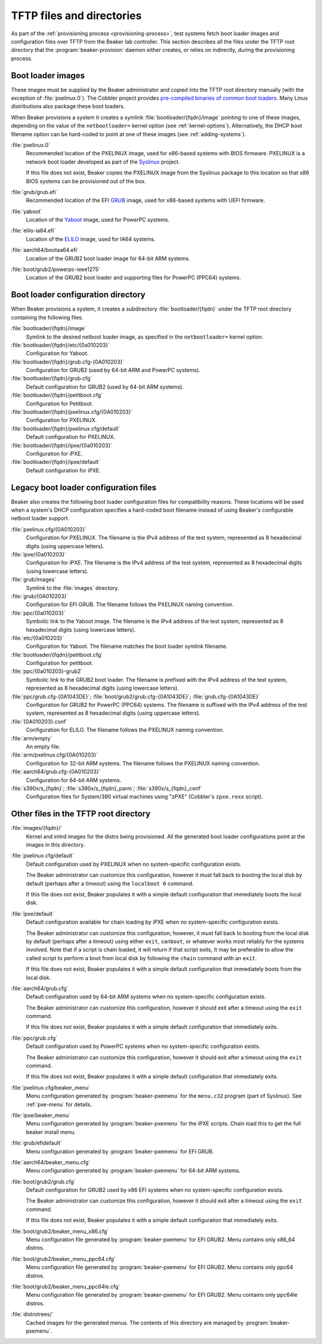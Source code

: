 TFTP files and directories
==========================

As part of the :ref:`provisioning process <provisioning-process>`, test systems
fetch boot loader images and configuration files over TFTP from the Beaker lab
controller.
This section describes all the files under the TFTP root directory that the
:program:`beaker-provision` daemon either creates, or relies on indirectly,
during the provisioning process.

.. _boot-loader-images:

Boot loader images
------------------

These images must be supplied by the Beaker administrator and copied into the
TFTP root directory manually (with the exception of :file:`pxelinux.0`).
The Cobbler project provides `pre-compiled binaries of common boot loaders
<https://github.com/cobbler/cobbler.github.com/tree/master/loaders>`__. Many
Linux distributions also package these boot loaders.

When Beaker provisions a system it creates a symlink
:file:`bootloader/{fqdn}/image` pointing to one of these images,
depending on the value of the ``netbootloader=`` kernel option
(see :ref:`kernel-options`). Alternatively, the DHCP boot filename
option can be hard-coded to point at one of these images (see
:ref:`adding-systems`).


:file:`pxelinux.0`
    Recommended location of the PXELINUX image, used for x86-based systems with
    BIOS firmware. PXELINUX is a network boot loader developed as part of the
    Syslinux_ project.

    If this file does not exist, Beaker copies the PXELINUX image from the
    Syslinux package to this location so that x86 BIOS systems can be
    provisioned out of the box.

:file:`grub/grub.efi`
    Recommended location of the EFI GRUB_ image, used for x86-based systems
    with UEFI firmware.

:file:`yaboot`
    Location of the Yaboot_ image, used for PowerPC systems.

:file:`elilo-ia64.efi`
    Location of the ELILO_ image, used for IA64 systems.

:file:`aarch64/bootaa64.efi`
    Location of the GRUB2 boot loader image for 64-bit ARM systems.

:file:`boot/grub2/powerpc-ieee1275`
    Location of the GRUB2 boot loader and supporting files for PowerPC
    (PPC64) systems.

.. _Syslinux: http://www.syslinux.org/
.. _GRUB: http://www.gnu.org/software/grub/
.. _ELILO: http://elilo.sourceforge.net/
.. _Yaboot: http://yaboot.ozlabs.org/

.. _boot-loader-configs:

Boot loader configuration directory
-----------------------------------

.. versionadded:: 20

When Beaker provisions a system, it creates a subdirectory
:file:`bootloader/{fqdn}` under the TFTP root directory containing the
following files.

:file:`bootloader/{fqdn}/image`
     Symlink to the desired netboot loader image, as specified in the
     ``netbootloader=`` kernel option.

:file:`bootloader/{fqdn}/etc/{0a010203}`
     Configuration for Yaboot.

:file:`bootloader/{fqdn}/grub.cfg-{0A010203}`
     Configuration for GRUB2 (used by 64-bit ARM and PowerPC systems).

:file:`bootloader/{fqdn}/grub.cfg`
     Default configuration for GRUB2 (used by 64-bit ARM systems).

:file:`bootloader/{fqdn}/petitboot.cfg`
      Configuration for Petitboot.

:file:`bootloader/{fqdn}/pxelinux.cfg/{0A010203}`
      Configuration for PXELINUX.

:file:`bootloader/{fqdn}/pxelinux.cfg/default`
      Default configuration for PXELINUX.

:file:`bootloader/{fqdn}/ipxe/{0a010203}`
      Configuration for iPXE.

:file:`bootloader/{fqdn}/ipxe/default`
      Default configuration for iPXE.

Legacy boot loader configuration files
--------------------------------------

Beaker also creates the following boot loader configuration files for
compatibility reasons. These locations will be used when a system's
DHCP configuration specifies a hard-coded boot filename instead of
using Beaker's configurable netboot loader support.

:file:`pxelinux.cfg/{0A010203}`
    Configuration for PXELINUX. The filename is the IPv4 address of the test
    system, represented as 8 hexadecimal digits (using uppercase letters).

:file:`ipxe/{0a010203}`
    Configuration for iPXE. The filename is the IPv4 address of the test
    system, represented as 8 hexadecimal digits (using lowercase letters).

:file:`grub/images`
    Symlink to the :file:`images` directory.

:file:`grub/{0A010203}`
    Configuration for EFI GRUB. The filename follows the PXELINUX naming
    convention.

:file:`ppc/{0a010203}`
    Symbolic link to the Yaboot image. The filename is the IPv4 address of the
    test system, represented as 8 hexadecimal digits (using lowercase letters).

:file:`etc/{0a010203}`
    Configuration for Yaboot. The filename matches the boot loader symlink
    filename.

:file:`bootloader/{fqdn}/petitboot.cfg`
    Configuration for petitboot.

:file:`ppc/{0a010203}-grub2`
    Symbolic link to the GRUB2 boot loader. The filename is prefixed
    with the IPv4 address of the test system, represented as 8
    hexadecimal digits (using lowercase letters).

:file:`ppc/grub.cfg-{0A1043DE}`; :file:`boot/grub2/grub.cfg-{0A1043DE}`; :file:`grub.cfg-{0A1043DE}`
    Configuration for GRUB2 for PowerPC (PPC64) systems. The filename
    is suffixed with the IPv4 address of the test system, represented
    as 8 hexadecimal digits (using uppercase letters).

:file:`{0A010203}.conf`
    Configuration for ELILO. The filename follows the PXELINUX naming
    convention.

:file:`arm/empty`
    An empty file.

:file:`arm/pxelinux.cfg/{0A010203}`
    Configuration for 32-bit ARM systems. The filename follows the PXELINUX
    naming convention.

:file:`aarch64/grub.cfg-{0A010203}`
    Configuration for 64-bit ARM systems.

:file:`s390x/s_{fqdn}`; :file:`s390x/s_{fqdn}_parm`; :file:`s390x/s_{fqdn}_conf`
    Configuration files for System/390 virtual machines using "zPXE" (Cobbler's
    ``zpxe.rexx`` script).

Other files in the TFTP root directory
--------------------------------------

:file:`images/{fqdn}/`
    Kernel and initrd images for the distro being provisioned. All the
    generated boot loader configurations point at the images in this
    directory.

:file:`pxelinux.cfg/default`
    Default configuration used by PXELINUX when no system-specific
    configuration exists.

    The Beaker administrator can customize this configuration, however it must
    fall back to booting the local disk by default (perhaps after a timeout)
    using the ``localboot 0`` command.

    If this file does not exist, Beaker populates it with a simple default
    configuration that immediately boots the local disk.

:file:`ipxe/default`
    Default configuration available for chain loading by iPXE when no
    system-specific configuration exists.

    The Beaker administrator can customize this configuration; however, it must
    fall back to booting from the local disk by default (perhaps after a timeout)
    using either ``exit``, ``sanboot``, or whatever works most reliably for
    the systems involved.  Note that if a script is chain loaded, it will
    return if that script exits, It may be preferable to allow the called
    script to perform a boot from local disk by following the
    ``chain`` command with an ``exit``.

    If this file does not exist, Beaker populates it with a simple default
    configuration that immediately boots from the local disk.

:file:`aarch64/grub.cfg`
    Default configuration used by 64-bit ARM systems when no system-specific
    configuration exists.

    The Beaker administrator can customize this configuration, however it
    should exit after a timeout using the ``exit`` command.

    If this file does not exist, Beaker populates it with a simple default
    configuration that immediately exits.

:file:`ppc/grub.cfg`
    Default configuration used by PowerPC systems when no system-specific
    configuration exists.

    The Beaker administrator can customize this configuration, however it
    should exit after a timeout using the ``exit`` command.

    If this file does not exist, Beaker populates it with a simple default
    configuration that immediately exits.


:file:`pxelinux.cfg/beaker_menu`
    Menu configuration generated by :program:`beaker-pxemenu` for the
    ``menu.c32`` program (part of Syslinux). See :ref:`pxe-menu` for details.

:file:`ipxe/beaker_menu`
    Menu configuration generated by :program:`beaker-pxemenu` for the
    iPXE scripts.  Chain load this to get the full beaker install menu.

:file:`grub/efidefault`
    Menu configuration generated by :program:`beaker-pxemenu` for EFI GRUB.

:file:`aarch64/beaker_menu.cfg`
    Menu configuration generated by :program:`beaker-pxemenu` for 64-bit ARM
    systems.

:file:`boot/grub2/grub.cfg`
    Default configuration for GRUB2 used by x86 EFI systems when no system-specific
    configuration exists.

    The Beaker administrator can customize this configuration, however it
    should exit after a timeout using the ``exit`` command.

    If this file does not exist, Beaker populates it with a simple default
    configuration that immediately exits.

:file:`boot/grub2/beaker_menu_x86.cfg`
    Menu configuration file generated by :program:`beaker-pxemenu` for EFI GRUB2.
    Menu contains only x86_64 distros.

:file:`boot/grub2/beaker_menu_ppc64.cfg`
    Menu configuration file generated by :program:`beaker-pxemenu` for EFI GRUB2.
    Menu contains only ppc64 distros.

:file:`boot/grub2/beaker_menu_ppc64le.cfg`
    Menu configuration file generated by :program:`beaker-pxemenu` for EFI GRUB2.
    Menu contains only ppc64le distros.

:file:`distrotrees/`
    Cached images for the generated menus. The contents of this directory are
    managed by :program:`beaker-pxemenu`.
